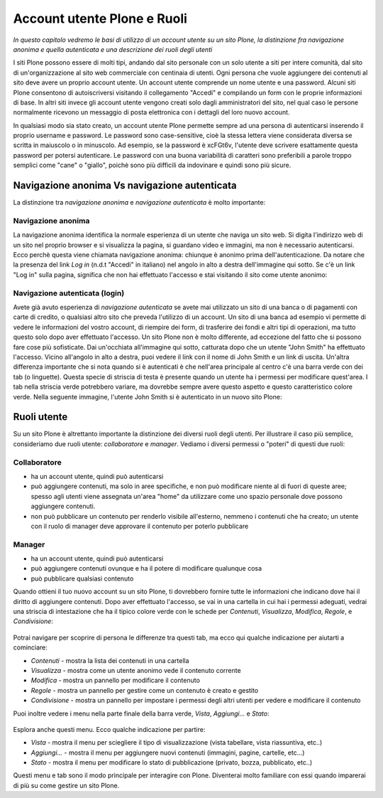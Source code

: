 Account utente Plone e Ruoli
==================================

*In questo capitolo vedremo le basi di utilizzo di un account
utente su un sito Plone, la distinzione fra navigazione anonima
e quella autenticata e una descrizione dei ruoli degli utenti*

I siti Plone possono essere di molti tipi, andando dal sito personale con un
solo utente a siti per intere comunità, dal sito di un'organizzazione al sito
web commerciale con centinaia di utenti. Ogni persona che vuole aggiungere dei
contenuti al sito deve avere un proprio account utente. Un account utente
comprende un nome utente e una password. Alcuni siti Plone consentono di
autoiscriversi visitando il collegamento "Accedi" e compilando un form con le
proprie informazioni di base.
In altri siti invece gli account utente vengono creati solo dagli amministratori
del sito, nel qual caso le persone normalmente ricevono un messaggio di posta
elettronica con i dettagli del loro nuovo account.

In qualsiasi modo sia stato creato, un account utente Plone permette sempre
ad una persona di autenticarsi inserendo il proprio username e password.
Le password sono case-sensitive, cioè la stessa lettera viene considerata
diversa se scritta in maiuscolo o in minuscolo. Ad esempio, se la password è
xcFGt6v, l'utente deve scrivere esattamente questa password per potersi
autenticare. Le password con una buona variabilità di caratteri sono
preferibili a parole troppo semplici come "cane" o "giallo", poichè sono
più difficili da indovinare e quindi sono più sicure.

Navigazione anonima Vs navigazione autenticata
----------------------------------------------

La distinzione tra *navigazione anonima* e *navigazione autenticata*
è molto importante:

Navigazione anonima
~~~~~~~~~~~~~~~~~~~~~

La navigazione anonima identifica la normale esperienza di un utente che
naviga un sito web. Si digita l'indirizzo web di un sito nel proprio browser
e si visualizza la pagina, si guardano video e immagini, ma non è necessario
autenticarsi. Ecco perchè questa viene chiamata navigazione anonima: chiunque
è anonimo prima dell'autenticazione. Da notare che la presenza del link *Log in*
(n.d.t "Accedi" in italiano) nel angolo in alto a destra dell'immagine qui
sotto. Se c'è un link "Log in" sulla pagina, significa che non hai
effettuato l'accesso e stai visitando il sito come utente anonimo:

.. figure:: ../_static/plonemain3.0anon.png
   :align: center
   :alt: 

Navigazione autenticata (login)
~~~~~~~~~~~~~~~~~~~~~~~~~~~~~~~~~~~~~~~

Avete già avuto esperienza di *navigazione autenticata* se avete mai utilizzato
un sito di una banca o di pagamenti con carte di credito, o qualsiasi altro
sito che preveda l'utilizzo di un account. Un sito di una banca ad esempio vi
permette di vedere le informazioni del vostro account, di riempire dei form,
di trasferire dei fondi e altri tipi di operazioni, ma tutto questo solo dopo
aver effettuato l'accesso. Un sito Plone non è molto differente, ad eccezione
del fatto che si possono fare cose più sofisticate. Dai un'occhiata all'immagine
qui sotto, catturata dopo che un utente "John Smith" ha effettuato l'accesso.
Vicino all'angolo in alto a destra, puoi vedere il link con il nome di 
John Smith e un link di uscita. Un'altra differenza importante che si nota
quando si è autenticati è che nell'area principale al centro c'è una barra
verde con dei tab (o linguette). Questa specie di striscia di testa è presente
quando un utente ha i permessi per modificare quest'area. I tab nella striscia
verde potrebbero variare, ma dovrebbe sempre avere questo aspetto e questo
caratteristico colore verde. Nella seguente immagine, l'utente John Smith si è
autenticato in un nuovo sito Plone:

.. figure:: ../_static/plonemain3.0loggedin.png
   :align: center
   :alt: 

Ruoli utente
-------------

Su un sito Plone è altrettanto importante la distinzione dei diversi ruoli
degli utenti. Per illustrare il caso più semplice, consideriamo due ruoli
utente: *collaboratore* e *manager*. Vediamo i diversi
permessi o "poteri" di questi due ruoli:

Collaboratore
~~~~~~~~~~~~~~

- ha un account utente, quindi può autenticarsi
- può aggiungere contenuti, ma solo in aree specifiche, e non può modificare
  niente al di fuori di queste aree; spesso agli utenti viene assegnata
  un'area "home" da utilizzare come uno spazio personale dove possono
  aggiungere contenuti.
- non può pubblicare un contenuto per renderlo visibile all'esterno, nemmeno i
  contenuti che ha creato; un utente con il ruolo di manager deve approvare
  il contenuto per poterlo pubblicare

Manager
~~~~~~~

- ha un account utente, quindi può autenticarsi
- può aggiungere contenuti ovunque e ha il potere di modificare qualunque cosa
- può pubblicare qualsiasi contenuto

Quando ottieni il tuo nuovo account su un sito Plone, ti dovrebbero fornire
tutte le informazioni che indicano dove hai il diritto di aggiungere
contenuti. Dopo aver effettuato l'accesso, se vai in una cartella in cui hai
i permessi adeguati, vedrai una striscia di intestazione che ha il tipico
colore verde con le schede per *Contenuti*, *Visualizza*, *Modifica*, *Regole*,
e *Condivisione*:

.. figure:: ../_static/editstriptabs.png
   :align: center
   :alt: 

Potrai navigare per scoprire di persona le differenze tra questi tab,
ma ecco qui qualche indicazione per aiutarti a cominciare:

- *Contenuti* - mostra la lista dei contenuti in una cartella
- *Visualizza* - mostra come un utente anonimo vede il contenuto corrente
- *Modifica* - mostra un pannello per modificare il contenuto
- *Regole* - mostra un pannello per gestire come un contenuto è creato
  e gestito
- *Condivisione* - mostra un pannello per impostare i permessi degli altri
  utenti per vedere e modificare il contenuto

Puoi inoltre vedere i menu nella parte finale della barra verde, *Vista*,
*Aggiungi...* e  *Stato*:

.. figure:: ../_static/editstripmenus.png
   :align: center
   :alt: 

Esplora anche questi menu. Ecco qualche indicazione per partire:

- *Vista* - mostra il menu per sciegliere il tipo di visualizzazione (vista
  tabellare, vista riassuntiva, etc..)
- *Aggiungi...* - mostra il menu per aggiungere nuovi contenuti (immagini,
  pagine, cartelle, etc...)
- *Stato* - mostra il menu per modificare lo stato di pubblicazione (privato,
  bozza, pubblicato, etc..)

Questi menu e tab sono il modo principale per interagire con Plone.
Diventerai molto familiare con essi quando imparerai di più su come gestire
un sito Plone.
